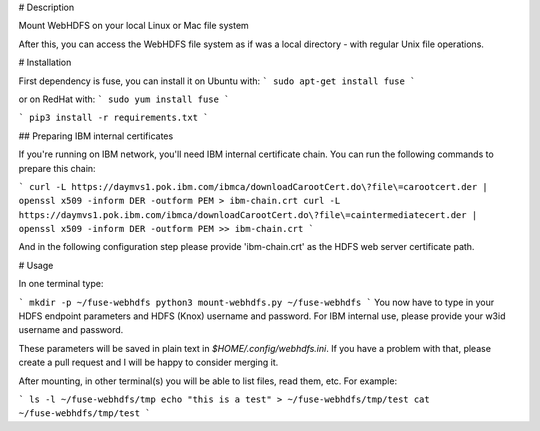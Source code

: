 # Description

Mount WebHDFS on your local Linux or Mac file system

After this, you can access the WebHDFS file system as if was a local directory - with regular Unix file operations.

# Installation

First dependency is fuse, you can install it on Ubuntu with:
```
sudo apt-get install fuse
```

or on RedHat with:
```
sudo yum install fuse
```

```
pip3 install -r requirements.txt
```

## Preparing IBM internal certificates

If you're running on IBM network, you'll need IBM internal certificate chain. You can run the following commands to prepare this chain:

```
curl -L https://daymvs1.pok.ibm.com/ibmca/downloadCarootCert.do\?file\=carootcert.der | openssl x509 -inform DER -outform PEM > ibm-chain.crt
curl -L https://daymvs1.pok.ibm.com/ibmca/downloadCarootCert.do\?file\=caintermediatecert.der | openssl x509 -inform DER -outform PEM >> ibm-chain.crt
```

And in the following configuration step please provide 'ibm-chain.crt' as the HDFS web server certificate path.

# Usage

In one terminal type:

```
mkdir -p ~/fuse-webhdfs
python3 mount-webhdfs.py ~/fuse-webhdfs
```
You now have to type in your HDFS endpoint parameters and HDFS (Knox) username and password.
For IBM internal use, please provide your w3id username and password.

These parameters will be saved in plain text in `$HOME/.config/webhdfs.ini`.
If you have a problem with that, please create a pull request and I will be happy to consider merging it.


After mounting, in other terminal(s) you will be able to list files, read them, etc.
For example:

```
ls -l ~/fuse-webhdfs/tmp
echo "this is a test" > ~/fuse-webhdfs/tmp/test
cat ~/fuse-webhdfs/tmp/test
```



